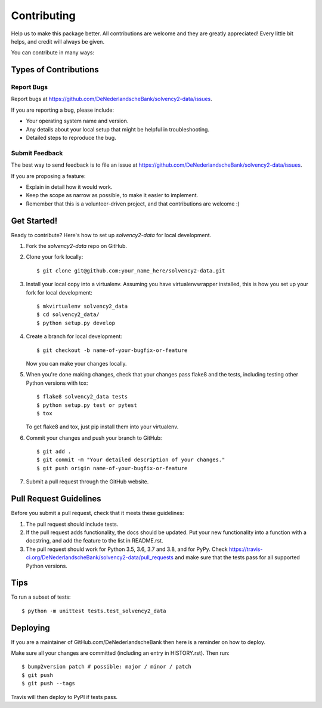 .. highlight:: shell

============
Contributing
============

Help us to make this package better. All contributions are welcome and they are greatly appreciated! Every little bit helps, and credit will always be given.

You can contribute in many ways:

Types of Contributions
----------------------

Report Bugs
~~~~~~~~~~~

Report bugs at https://github.com/DeNederlandscheBank/solvency2-data/issues.

If you are reporting a bug, please include:

* Your operating system name and version.
* Any details about your local setup that might be helpful in troubleshooting.
* Detailed steps to reproduce the bug.

Submit Feedback
~~~~~~~~~~~~~~~

The best way to send feedback is to file an issue at https://github.com/DeNederlandscheBank/solvency2-data/issues.

If you are proposing a feature:

* Explain in detail how it would work.
* Keep the scope as narrow as possible, to make it easier to implement.
* Remember that this is a volunteer-driven project, and that contributions
  are welcome :)

Get Started!
------------

Ready to contribute? Here's how to set up `solvency2-data` for local development.

1. Fork the `solvency2-data` repo on GitHub.
2. Clone your fork locally::

    $ git clone git@github.com:your_name_here/solvency2-data.git

3. Install your local copy into a virtualenv. Assuming you have virtualenvwrapper installed, this is how you set up your fork for local development::

    $ mkvirtualenv solvency2_data
    $ cd solvency2_data/
    $ python setup.py develop

4. Create a branch for local development::

    $ git checkout -b name-of-your-bugfix-or-feature

   Now you can make your changes locally.

5. When you're done making changes, check that your changes pass flake8 and the
   tests, including testing other Python versions with tox::

    $ flake8 solvency2_data tests
    $ python setup.py test or pytest
    $ tox

   To get flake8 and tox, just pip install them into your virtualenv.

6. Commit your changes and push your branch to GitHub::

    $ git add .
    $ git commit -m "Your detailed description of your changes."
    $ git push origin name-of-your-bugfix-or-feature

7. Submit a pull request through the GitHub website.

Pull Request Guidelines
-----------------------

Before you submit a pull request, check that it meets these guidelines:

1. The pull request should include tests.
2. If the pull request adds functionality, the docs should be updated. Put
   your new functionality into a function with a docstring, and add the
   feature to the list in README.rst.
3. The pull request should work for Python 3.5, 3.6, 3.7 and 3.8, and for PyPy. Check
   https://travis-ci.org/DeNederlandscheBank/solvency2-data/pull_requests
   and make sure that the tests pass for all supported Python versions.

Tips
----

To run a subset of tests::


    $ python -m unittest tests.test_solvency2_data

Deploying
---------

If you are a maintainer of GitHub.com/DeNederlandscheBank then here is a reminder on how to deploy.

Make sure all your changes are committed (including an entry in HISTORY.rst).
Then run::

$ bump2version patch # possible: major / minor / patch
$ git push
$ git push --tags

Travis will then deploy to PyPI if tests pass.
